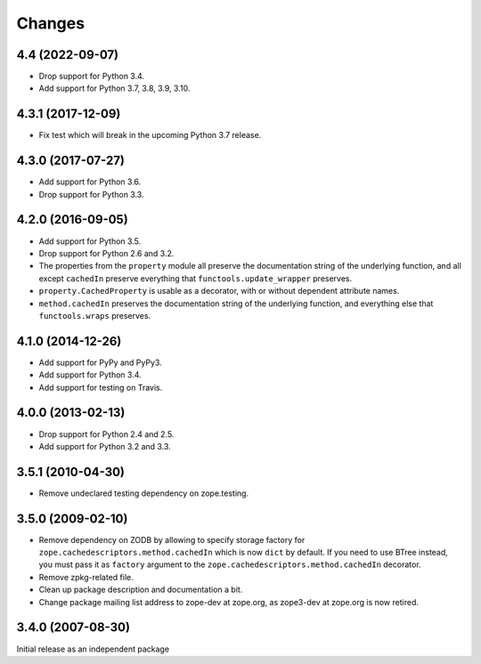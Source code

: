 =========
 Changes
=========

4.4 (2022-09-07)
================

- Drop support for Python 3.4.

- Add support for Python 3.7, 3.8, 3.9, 3.10.


4.3.1 (2017-12-09)
==================

- Fix test which will break in the upcoming Python 3.7 release.


4.3.0 (2017-07-27)
==================

- Add support for Python 3.6.

- Drop support for Python 3.3.


4.2.0 (2016-09-05)
==================

- Add support for Python 3.5.

- Drop support for Python 2.6 and 3.2.

- The properties from the ``property`` module all preserve the
  documentation string of the underlying function, and all except
  ``cachedIn`` preserve everything that ``functools.update_wrapper``
  preserves.

- ``property.CachedProperty`` is usable as a decorator, with or
  without dependent attribute names.

- ``method.cachedIn`` preserves the documentation string of the
  underlying function, and everything else that ``functools.wraps`` preserves.

4.1.0 (2014-12-26)
==================

- Add support for PyPy and PyPy3.

- Add support for Python 3.4.

- Add support for testing on Travis.


4.0.0 (2013-02-13)
==================

- Drop support for Python 2.4 and 2.5.

- Add support for Python 3.2 and 3.3.


3.5.1 (2010-04-30)
==================

- Remove undeclared testing dependency on zope.testing.

3.5.0 (2009-02-10)
==================

- Remove dependency on ZODB by allowing to specify storage factory for
  ``zope.cachedescriptors.method.cachedIn`` which is now ``dict`` by default.
  If you need to use BTree instead, you must pass it as ``factory`` argument
  to the ``zope.cachedescriptors.method.cachedIn`` decorator.

- Remove zpkg-related file.

- Clean up package description and documentation a bit.

- Change package mailing list address to zope-dev at zope.org, as
  zope3-dev at zope.org is now retired.

3.4.0 (2007-08-30)
==================

Initial release as an independent package
